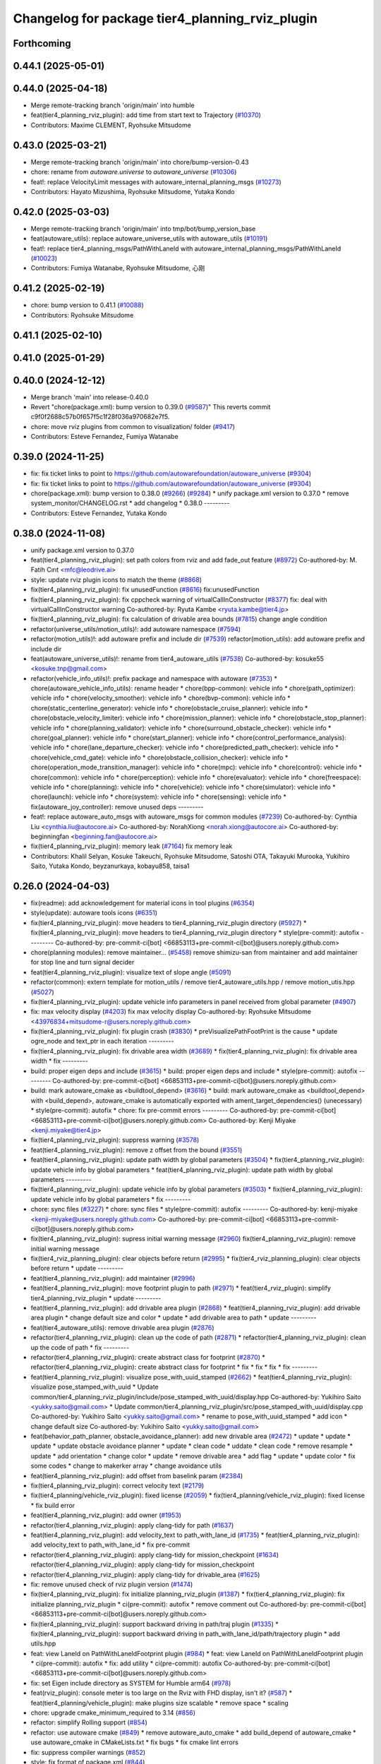 ^^^^^^^^^^^^^^^^^^^^^^^^^^^^^^^^^^^^^^^^^^^^^^^^
Changelog for package tier4_planning_rviz_plugin
^^^^^^^^^^^^^^^^^^^^^^^^^^^^^^^^^^^^^^^^^^^^^^^^

Forthcoming
-----------

0.44.1 (2025-05-01)
-------------------

0.44.0 (2025-04-18)
-------------------
* Merge remote-tracking branch 'origin/main' into humble
* feat(tier4_planning_rviz_plugin): add time from start text to Trajectory (`#10370 <https://github.com/autowarefoundation/autoware_universe/issues/10370>`_)
* Contributors: Maxime CLEMENT, Ryohsuke Mitsudome

0.43.0 (2025-03-21)
-------------------
* Merge remote-tracking branch 'origin/main' into chore/bump-version-0.43
* chore: rename from `autoware.universe` to `autoware_universe` (`#10306 <https://github.com/autowarefoundation/autoware_universe/issues/10306>`_)
* feat!: replace VelocityLimit messages with autoware_internal_planning_msgs (`#10273 <https://github.com/autowarefoundation/autoware_universe/issues/10273>`_)
* Contributors: Hayato Mizushima, Ryohsuke Mitsudome, Yutaka Kondo

0.42.0 (2025-03-03)
-------------------
* Merge remote-tracking branch 'origin/main' into tmp/bot/bump_version_base
* feat(autoware_utils): replace autoware_universe_utils with autoware_utils  (`#10191 <https://github.com/autowarefoundation/autoware_universe/issues/10191>`_)
* feat!: replace tier4_planning_msgs/PathWithLaneId with autoware_internal_planning_msgs/PathWithLaneId (`#10023 <https://github.com/autowarefoundation/autoware_universe/issues/10023>`_)
* Contributors: Fumiya Watanabe, Ryohsuke Mitsudome, 心刚

0.41.2 (2025-02-19)
-------------------
* chore: bump version to 0.41.1 (`#10088 <https://github.com/autowarefoundation/autoware_universe/issues/10088>`_)
* Contributors: Ryohsuke Mitsudome

0.41.1 (2025-02-10)
-------------------

0.41.0 (2025-01-29)
-------------------

0.40.0 (2024-12-12)
-------------------
* Merge branch 'main' into release-0.40.0
* Revert "chore(package.xml): bump version to 0.39.0 (`#9587 <https://github.com/autowarefoundation/autoware_universe/issues/9587>`_)"
  This reverts commit c9f0f2688c57b0f657f5c1f28f036a970682e7f5.
* chore: move rviz plugins from common to visualization/ folder (`#9417 <https://github.com/autowarefoundation/autoware_universe/issues/9417>`_)
* Contributors: Esteve Fernandez, Fumiya Watanabe

0.39.0 (2024-11-25)
-------------------
* fix: fix ticket links to point to https://github.com/autowarefoundation/autoware_universe (`#9304 <https://github.com/autowarefoundation/autoware_universe/issues/9304>`_)
* fix: fix ticket links to point to https://github.com/autowarefoundation/autoware_universe (`#9304 <https://github.com/autowarefoundation/autoware_universe/issues/9304>`_)
* chore(package.xml): bump version to 0.38.0 (`#9266 <https://github.com/autowarefoundation/autoware_universe/issues/9266>`_) (`#9284 <https://github.com/autowarefoundation/autoware_universe/issues/9284>`_)
  * unify package.xml version to 0.37.0
  * remove system_monitor/CHANGELOG.rst
  * add changelog
  * 0.38.0
  ---------
* Contributors: Esteve Fernandez, Yutaka Kondo

0.38.0 (2024-11-08)
-------------------
* unify package.xml version to 0.37.0
* feat(tier4_planning_rviz_plugin): set path colors from rviz and add fade_out feature (`#8972 <https://github.com/autowarefoundation/autoware_universe/issues/8972>`_)
  Co-authored-by: M. Fatih Cırıt <mfc@leodrive.ai>
* style: update rviz plugin icons to match the theme (`#8868 <https://github.com/autowarefoundation/autoware_universe/issues/8868>`_)
* fix(tier4_planning_rviz_plugin): fix unusedFunction (`#8616 <https://github.com/autowarefoundation/autoware_universe/issues/8616>`_)
  fix:unusedFunction
* fix(tier4_planning_rviz_plugin): fix cppcheck warning of virtualCallInConstructor (`#8377 <https://github.com/autowarefoundation/autoware_universe/issues/8377>`_)
  fix: deal with virtualCallInConstructor warning
  Co-authored-by: Ryuta Kambe <ryuta.kambe@tier4.jp>
* fix(tier4_planning_rviz_plugin): fix calculation of drivable area bounds (`#7815 <https://github.com/autowarefoundation/autoware_universe/issues/7815>`_)
  change angle condition
* refactor(universe_utils/motion_utils)!: add autoware namespace (`#7594 <https://github.com/autowarefoundation/autoware_universe/issues/7594>`_)
* refactor(motion_utils)!: add autoware prefix and include dir (`#7539 <https://github.com/autowarefoundation/autoware_universe/issues/7539>`_)
  refactor(motion_utils): add autoware prefix and include dir
* feat(autoware_universe_utils)!: rename from tier4_autoware_utils (`#7538 <https://github.com/autowarefoundation/autoware_universe/issues/7538>`_)
  Co-authored-by: kosuke55 <kosuke.tnp@gmail.com>
* refactor(vehicle_info_utils)!: prefix package and namespace with autoware (`#7353 <https://github.com/autowarefoundation/autoware_universe/issues/7353>`_)
  * chore(autoware_vehicle_info_utils): rename header
  * chore(bpp-common): vehicle info
  * chore(path_optimizer): vehicle info
  * chore(velocity_smoother): vehicle info
  * chore(bvp-common): vehicle info
  * chore(static_centerline_generator): vehicle info
  * chore(obstacle_cruise_planner): vehicle info
  * chore(obstacle_velocity_limiter): vehicle info
  * chore(mission_planner): vehicle info
  * chore(obstacle_stop_planner): vehicle info
  * chore(planning_validator): vehicle info
  * chore(surround_obstacle_checker): vehicle info
  * chore(goal_planner): vehicle info
  * chore(start_planner): vehicle info
  * chore(control_performance_analysis): vehicle info
  * chore(lane_departure_checker): vehicle info
  * chore(predicted_path_checker): vehicle info
  * chore(vehicle_cmd_gate): vehicle info
  * chore(obstacle_collision_checker): vehicle info
  * chore(operation_mode_transition_manager): vehicle info
  * chore(mpc): vehicle info
  * chore(control): vehicle info
  * chore(common): vehicle info
  * chore(perception): vehicle info
  * chore(evaluator): vehicle info
  * chore(freespace): vehicle info
  * chore(planning): vehicle info
  * chore(vehicle): vehicle info
  * chore(simulator): vehicle info
  * chore(launch): vehicle info
  * chore(system): vehicle info
  * chore(sensing): vehicle info
  * fix(autoware_joy_controller): remove unused deps
  ---------
* feat!: replace autoware_auto_msgs with autoware_msgs for common modules (`#7239 <https://github.com/autowarefoundation/autoware_universe/issues/7239>`_)
  Co-authored-by: Cynthia Liu <cynthia.liu@autocore.ai>
  Co-authored-by: NorahXiong <norah.xiong@autocore.ai>
  Co-authored-by: beginningfan <beginning.fan@autocore.ai>
* fix(tier4_planning_rviz_plugin): memory leak (`#7164 <https://github.com/autowarefoundation/autoware_universe/issues/7164>`_)
  fix memory leak
* Contributors: Khalil Selyan, Kosuke Takeuchi, Ryohsuke Mitsudome, Satoshi OTA, Takayuki Murooka, Yukihiro Saito, Yutaka Kondo, beyzanurkaya, kobayu858, taisa1

0.26.0 (2024-04-03)
-------------------
* fix(readme): add acknowledgement for material icons in tool plugins (`#6354 <https://github.com/autowarefoundation/autoware_universe/issues/6354>`_)
* style(update): autoware tools icons (`#6351 <https://github.com/autowarefoundation/autoware_universe/issues/6351>`_)
* fix(tier4_planning_rviz_plugin): move headers to tier4_planning_rviz_plugin directory (`#5927 <https://github.com/autowarefoundation/autoware_universe/issues/5927>`_)
  * fix(tier4_planning_rviz_plugin): move headers to tier4_planning_rviz_plugin directory
  * style(pre-commit): autofix
  ---------
  Co-authored-by: pre-commit-ci[bot] <66853113+pre-commit-ci[bot]@users.noreply.github.com>
* chore(planning modules): remove maintainer... (`#5458 <https://github.com/autowarefoundation/autoware_universe/issues/5458>`_)
  remove shimizu-san from maintainer and add maintainer for stop line and turn signal decider
* feat(tier4_planning_rviz_plugin): visualize text of slope angle (`#5091 <https://github.com/autowarefoundation/autoware_universe/issues/5091>`_)
* refactor(common): extern template for motion_utils / remove tier4_autoware_utils.hpp / remove motion_utis.hpp (`#5027 <https://github.com/autowarefoundation/autoware_universe/issues/5027>`_)
* fix(tier4_planning_rviz_plugin): update vehicle info parameters in panel received from global parameter (`#4907 <https://github.com/autowarefoundation/autoware_universe/issues/4907>`_)
* fix: max velocity display (`#4203 <https://github.com/autowarefoundation/autoware_universe/issues/4203>`_)
  fix max velocity display
  Co-authored-by: Ryohsuke Mitsudome <43976834+mitsudome-r@users.noreply.github.com>
* fix(tier4_planning_rviz_plugin): fix plugin crash (`#3830 <https://github.com/autowarefoundation/autoware_universe/issues/3830>`_)
  * preVisualizePathFootPrint is the cause
  * update ogre_node and text_ptr in each iteration
  ---------
* fix(tier4_planning_rviz_plugin): fix drivable area width (`#3689 <https://github.com/autowarefoundation/autoware_universe/issues/3689>`_)
  * fix(tier4_planning_rviz_plugin): fix drivable area width
  * fix
  ---------
* build: proper eigen deps and include (`#3615 <https://github.com/autowarefoundation/autoware_universe/issues/3615>`_)
  * build: proper eigen deps and include
  * style(pre-commit): autofix
  ---------
  Co-authored-by: pre-commit-ci[bot] <66853113+pre-commit-ci[bot]@users.noreply.github.com>
* build: mark autoware_cmake as <buildtool_depend> (`#3616 <https://github.com/autowarefoundation/autoware_universe/issues/3616>`_)
  * build: mark autoware_cmake as <buildtool_depend>
  with <build_depend>, autoware_cmake is automatically exported with ament_target_dependencies() (unecessary)
  * style(pre-commit): autofix
  * chore: fix pre-commit errors
  ---------
  Co-authored-by: pre-commit-ci[bot] <66853113+pre-commit-ci[bot]@users.noreply.github.com>
  Co-authored-by: Kenji Miyake <kenji.miyake@tier4.jp>
* fix(tier4_planning_rviz_plugin): suppress warning (`#3578 <https://github.com/autowarefoundation/autoware_universe/issues/3578>`_)
* feat(tier4_planning_rviz_plugin): remove z offset from the bound (`#3551 <https://github.com/autowarefoundation/autoware_universe/issues/3551>`_)
* feat(tier4_planning_rviz_plugin): update path width by global parameters (`#3504 <https://github.com/autowarefoundation/autoware_universe/issues/3504>`_)
  * fix(tier4_planning_rviz_plugin): update vehicle info by global parameters
  * feat(tier4_planning_rviz_plugin): update path width by global parameters
  ---------
* fix(tier4_planning_rviz_plugin): update vehicle info by global parameters (`#3503 <https://github.com/autowarefoundation/autoware_universe/issues/3503>`_)
  * fix(tier4_planning_rviz_plugin): update vehicle info by global parameters
  * fix
  ---------
* chore: sync files (`#3227 <https://github.com/autowarefoundation/autoware_universe/issues/3227>`_)
  * chore: sync files
  * style(pre-commit): autofix
  ---------
  Co-authored-by: kenji-miyake <kenji-miyake@users.noreply.github.com>
  Co-authored-by: pre-commit-ci[bot] <66853113+pre-commit-ci[bot]@users.noreply.github.com>
* fix(tier4_planning_rviz_plugin): supress initial warning message (`#2960 <https://github.com/autowarefoundation/autoware_universe/issues/2960>`_)
  fix(tier4_planning_rviz_plugin): remove initial warning message
* fix(tier4_rviz_planning_plugin): clear objects before return (`#2995 <https://github.com/autowarefoundation/autoware_universe/issues/2995>`_)
  * fix(tier4_rviz_planning_plugin): clear objects before return
  * update
  ---------
* feat(tier4_planning_rviz_plugin): add maintainer (`#2996 <https://github.com/autowarefoundation/autoware_universe/issues/2996>`_)
* feat(tier4_planning_rviz_plugin): move footprint plugin to path (`#2971 <https://github.com/autowarefoundation/autoware_universe/issues/2971>`_)
  * feat(tier4_rviz_plugin): simplify tier4_planning_rviz_plugin
  * update
  ---------
* feat(tier4_planning_rviz_plugin): add drivable area plugin (`#2868 <https://github.com/autowarefoundation/autoware_universe/issues/2868>`_)
  * feat(tier4_planning_rviz_plugin): add drivable area plugin
  * change default size and color
  * update
  * add drivable area to path
  * update
  ---------
* feat(tier4_autoware_utils): remove drivable area plugin (`#2876 <https://github.com/autowarefoundation/autoware_universe/issues/2876>`_)
* refactor(tier4_planning_rviz_plugin): clean up the code of path (`#2871 <https://github.com/autowarefoundation/autoware_universe/issues/2871>`_)
  * refactor(tier4_planning_rviz_plugin): clean up the code of path
  * fix
  ---------
* refactor(tier4_planning_rviz_plugin): create abstract class for footprint (`#2870 <https://github.com/autowarefoundation/autoware_universe/issues/2870>`_)
  * refactor(tier4_planning_rviz_plugin): create abstract class for footprint
  * fix
  * fix
  * fix
  * fix
  ---------
* feat(tier4_planning_rviz_plugin): visualize pose_with_uuid_stamped (`#2662 <https://github.com/autowarefoundation/autoware_universe/issues/2662>`_)
  * feat(tier4_planning_rviz_plugin): visualize pose_stamped_with_uuid
  * Update common/tier4_planning_rviz_plugin/include/pose_stamped_with_uuid/display.hpp
  Co-authored-by: Yukihiro Saito <yukky.saito@gmail.com>
  * Update common/tier4_planning_rviz_plugin/src/pose_stamped_with_uuid/display.cpp
  Co-authored-by: Yukihiro Saito <yukky.saito@gmail.com>
  * rename to pose_with_uuid_stamped
  * add icon
  * change default size
  Co-authored-by: Yukihiro Saito <yukky.saito@gmail.com>
* feat(behavior_path_planner, obstacle_avoidance_planner): add new drivable area (`#2472 <https://github.com/autowarefoundation/autoware_universe/issues/2472>`_)
  * update
  * update
  * update
  * update obstacle avoidance planner
  * update
  * clean code
  * uddate
  * clean code
  * remove resample
  * update
  * add orientation
  * change color
  * update
  * remove drivable area
  * add flag
  * update
  * update color
  * fix some codes
  * change to makerker array
  * change avoidance utils
* feat(tier4_planning_rviz_plugin): add offset from baselink param (`#2384 <https://github.com/autowarefoundation/autoware_universe/issues/2384>`_)
* fix(tier4_planning_rviz_plugin): correct velocity text (`#2179 <https://github.com/autowarefoundation/autoware_universe/issues/2179>`_)
* fix(tier4_planning/vehicle_rviz_plugin): fixed license (`#2059 <https://github.com/autowarefoundation/autoware_universe/issues/2059>`_)
  * fix(tier4_planning/vehicle_rviz_plugin): fixed license
  * fix build error
* feat(tier4_planning_rviz_plugin): add owner (`#1953 <https://github.com/autowarefoundation/autoware_universe/issues/1953>`_)
* refactor(tier4_planning_rviz_plugin): apply clang-tidy for path (`#1637 <https://github.com/autowarefoundation/autoware_universe/issues/1637>`_)
* feat(tier4_planning_rviz_plugin): add velocity_text to path_with_lane_id (`#1735 <https://github.com/autowarefoundation/autoware_universe/issues/1735>`_)
  * feat(tier4_planning_rviz_plugin): add velocity_text to path_with_lane_id
  * fix pre-commit
* refactor(tier4_planning_rviz_plugin): apply clang-tidy for mission_checkpoint (`#1634 <https://github.com/autowarefoundation/autoware_universe/issues/1634>`_)
  refactor(tier4_planning_rviz_plugin): apply clang-tidy for mission_checkpoint
* refactor(tier4_planning_rviz_plugin): apply clang-tidy for drivable_area (`#1625 <https://github.com/autowarefoundation/autoware_universe/issues/1625>`_)
* fix: remove unused check of rviz plugin version (`#1474 <https://github.com/autowarefoundation/autoware_universe/issues/1474>`_)
* fix(tier4_planning_rviz_plugin): fix initialize planning_rviz_plugin (`#1387 <https://github.com/autowarefoundation/autoware_universe/issues/1387>`_)
  * fix(tier4_planning_rviz_plugin): fix initialize planning_rviz_plugin
  * ci(pre-commit): autofix
  * remove comment out
  Co-authored-by: pre-commit-ci[bot] <66853113+pre-commit-ci[bot]@users.noreply.github.com>
* fix(tier4_planning_rviz_plugin): support backward driving in path/traj plugin (`#1335 <https://github.com/autowarefoundation/autoware_universe/issues/1335>`_)
  * fix(tier4_planning_rviz_plugin): support backward driving in path_with_lane_id/path/trajectory plugin
  * add utils.hpp
* feat: view LaneId on PathWithLaneIdFootprint plugin (`#984 <https://github.com/autowarefoundation/autoware_universe/issues/984>`_)
  * feat: view LaneId on PathWithLaneIdFootprint plugin
  * ci(pre-commit): autofix
  * fix: add utility
  * ci(pre-commit): autofix
  Co-authored-by: pre-commit-ci[bot] <66853113+pre-commit-ci[bot]@users.noreply.github.com>
* fix: set Eigen include directory as SYSTEM for Humble arm64 (`#978 <https://github.com/autowarefoundation/autoware_universe/issues/978>`_)
* feat(rviz_plugin): console meter is too large on the Rviz with FHD display, isn't it? (`#587 <https://github.com/autowarefoundation/autoware_universe/issues/587>`_)
  * feat(tier4_planning/vehicle_plugin): make plugins size scalable
  * remove space
  * scaling
* chore: upgrade cmake_minimum_required to 3.14 (`#856 <https://github.com/autowarefoundation/autoware_universe/issues/856>`_)
* refactor: simplify Rolling support (`#854 <https://github.com/autowarefoundation/autoware_universe/issues/854>`_)
* refactor: use autoware cmake (`#849 <https://github.com/autowarefoundation/autoware_universe/issues/849>`_)
  * remove autoware_auto_cmake
  * add build_depend of autoware_cmake
  * use autoware_cmake in CMakeLists.txt
  * fix bugs
  * fix cmake lint errors
* fix: suppress compiler warnings (`#852 <https://github.com/autowarefoundation/autoware_universe/issues/852>`_)
* style: fix format of package.xml (`#844 <https://github.com/autowarefoundation/autoware_universe/issues/844>`_)
* fix(tier4_planning_rviz_plugins): modify build error in rolling (`#808 <https://github.com/autowarefoundation/autoware_universe/issues/808>`_)
* feat(tier4_planning_rviz_plugins): add vehicle_info to *FootprintDisplay (`#712 <https://github.com/autowarefoundation/autoware_universe/issues/712>`_)
  * feat(tier4_planning_rviz_plugins): add vehicle_info to PathFootprintDisplay
  * add vehicle_info to other footprint displays
  * fix the scope of local variables
  Co-authored-by: Takayuki Murooka <takayuki5168@gmail.com>
* chore: sync files (`#629 <https://github.com/autowarefoundation/autoware_universe/issues/629>`_)
  * chore: sync files
  * ci(pre-commit): autofix
  Co-authored-by: kenji-miyake <kenji-miyake@users.noreply.github.com>
  Co-authored-by: pre-commit-ci[bot] <66853113+pre-commit-ci[bot]@users.noreply.github.com>
* feat(tier4_planning_rviz_plugin): add PathWithLaneIdFootprint rviz plugin (`#594 <https://github.com/autowarefoundation/autoware_universe/issues/594>`_)
  * feat(tier4_planning_rviz_plugin): add PathWithLaneIdFootprint rviz plugin
  * ci(pre-commit): autofix
  Co-authored-by: pre-commit-ci[bot] <66853113+pre-commit-ci[bot]@users.noreply.github.com>
* chore(tier4_planning_rviz_plugin): add PathWithLaneId icon (`#593 <https://github.com/autowarefoundation/autoware_universe/issues/593>`_)
* feat(tier4_planning_rviz_plugin): add  PathWithLaneId rviz plugin (`#591 <https://github.com/autowarefoundation/autoware_universe/issues/591>`_)
  * sync rc rc/v1.7.1 (`#2345 <https://github.com/autowarefoundation/autoware_universe/issues/2345>`_)
  * add behavior_path_rviz_plugin (`#2343 <https://github.com/autowarefoundation/autoware_universe/issues/2343>`_)
  * add behavior_path_rviz_plugin
  * edit README
  * fix for uncrustify
  * fix include guard
  * use autoware_lint_common
  Co-authored-by: Kenji Miyake <31987104+kenji-miyake@users.noreply.github.com>
  * Revert "use autoware_lint_common"
  This reverts commit 98c264d5f32d88fb19cd7953fc64a2052648af29.
  * fix for cpplint
  Co-authored-by: Kenji Miyake <31987104+kenji-miyake@users.noreply.github.com>
  * Fix format
  Co-authored-by: Hiroki OTA <hiroki.ota@tier4.jp>
  Co-authored-by: Kenji Miyake <31987104+kenji-miyake@users.noreply.github.com>
  Co-authored-by: kosuke55 <kosuke.tnp@gmail.com>
  * feat(tier4_planning_rviz_plugin): add PathWithLaneId rviz plugin
  Co-authored-by: autoware-iv-sync-ci[bot] <87871706+autoware-iv-sync-ci[bot]@users.noreply.github.com>
  Co-authored-by: Hiroki OTA <hiroki.ota@tier4.jp>
  Co-authored-by: Kenji Miyake <31987104+kenji-miyake@users.noreply.github.com>
* feat: add drivable area visualizer (`#779 <https://github.com/autowarefoundation/autoware_universe/issues/779>`_) (`#193 <https://github.com/autowarefoundation/autoware_universe/issues/193>`_)
  * add drivable area visualizer
  * add license
  * modify pointed out in pre-commit
  * modify pointed out in pre-commit
  Co-authored-by: Yukihiro Saito <yukky.saito@gmail.com>
* fix: fix typo plannnig -> planning (`#195 <https://github.com/autowarefoundation/autoware_universe/issues/195>`_)
* feat: rename existing packages name starting with autoware to different names (`#180 <https://github.com/autowarefoundation/autoware_universe/issues/180>`_)
  * autoware_api_utils -> tier4_api_utils
  * autoware_debug_tools -> tier4_debug_tools
  * autoware_error_monitor -> system_error_monitor
  * autoware_utils -> tier4_autoware_utils
  * autoware_global_parameter_loader -> global_parameter_loader
  * autoware_iv_auto_msgs_converter -> tier4_auto_msgs_converter
  * autoware_joy_controller -> joy_controller
  * autoware_error_monitor -> system_error_monitor(launch)
  * autoware_state_monitor -> ad_service_state_monitor
  * autoware_web_controller -> web_controller
  * remove autoware_version
  * remove autoware_rosbag_recorder
  * autoware\_*_rviz_plugin -> tier4\_*_rviz_plugin
  * fix ad_service_state_monitor
  * ci(pre-commit): autofix
  Co-authored-by: pre-commit-ci[bot] <66853113+pre-commit-ci[bot]@users.noreply.github.com>
* Contributors: Daisuke Nishimatsu, Esteve Fernandez, Hiroki OTA, Kenji Miyake, Khalil Selyan, Kosuke Takeuchi, Kyoichi Sugahara, Mamoru Sobue, Maxime CLEMENT, Takagi, Isamu, Takamasa Horibe, Takayuki Murooka, Takeshi Miura, Tomoya Kimura, Vincent Richard, Yukihiro Saito, Yutaka Shimizu, awf-autoware-bot[bot]
